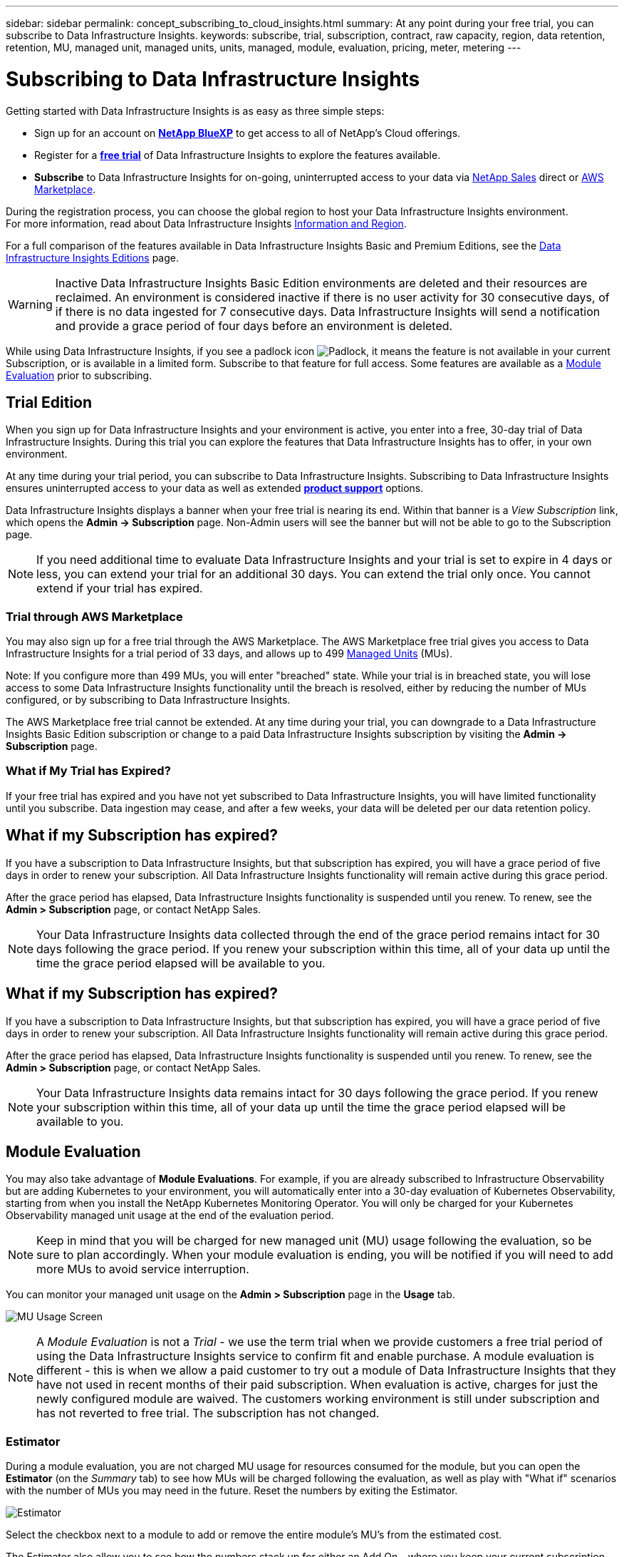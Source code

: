 ---
sidebar: sidebar
permalink: concept_subscribing_to_cloud_insights.html
summary: At any point during your free trial, you can subscribe to Data Infrastructure Insights.
keywords: subscribe, trial, subscription, contract, raw capacity, region, data retention, retention, MU, managed unit, managed units, units, managed, module, evaluation, pricing, meter, metering
---

= Subscribing to Data Infrastructure Insights
:hardbreaks:
:toclevels: 2
:nofooter:
:icons: font
:linkattrs:
:imagesdir: ./media/

[.lead]
Getting started with Data Infrastructure Insights is as easy as three simple steps:

* Sign up for an account on link:https://bluexp.netapp.com//[*NetApp BlueXP*] to get access to all of NetApp's Cloud offerings.
* Register for a link:https://cloud.netapp.com/cloud-insights[*free trial*] of Data Infrastructure Insights to explore the features available.
* *Subscribe* to Data Infrastructure Insights for on-going, uninterrupted access to your data via link:https://www.netapp.com/us/forms/sales-inquiry/cloud-insights-sales-inquiries.aspx[NetApp Sales] direct or link:https://aws.amazon.com/marketplace/pp/prodview-pbc3h2mkgaqxe[AWS Marketplace].

During the registration process, you can choose the global region to host your Data Infrastructure Insights environment. 
For more information, read about Data Infrastructure Insights link:security_information_and_region.html[Information and Region].


For a full comparison of the features available in Data Infrastructure Insights Basic and Premium Editions, see the link:https://www.netapp.com/cloud-services/cloud-insights/editions-pricing[Data Infrastructure Insights Editions] page.


WARNING: Inactive Data Infrastructure Insights Basic Edition environments are deleted and their resources are reclaimed. An environment is considered inactive if there is no user activity for 30 consecutive days, of if there is no data ingested for 7 consecutive days. Data Infrastructure Insights will send a notification and provide a grace period of four days before an environment is deleted.






While using Data Infrastructure Insights, if you see a padlock icon image:padlock.png[Padlock], it means the feature is not available in your current Subscription, or is available in a limited form. Subscribe to that feature for full access. Some features are available as a <<module-evaluation, Module Evaluation>> prior to subscribing.



== Trial Edition
When you sign up for Data Infrastructure Insights and your environment is active, you enter into a free, 30-day trial of Data Infrastructure Insights. During this trial you can explore the features that Data Infrastructure Insights has to offer, in your own environment.   

At any time during your trial period, you can subscribe to Data Infrastructure Insights. Subscribing to Data Infrastructure Insights ensures uninterrupted access to your data as well as extended link:https://docs.netapp.com/us-en/cloudinsights/concept_requesting_support.html[*product support*] options. 

Data Infrastructure Insights displays a banner when your free trial is nearing its end. Within that banner is a _View Subscription_ link, which opens the *Admin -> Subscription* page. Non-Admin users will see the banner but will not be able to go to the Subscription page.

NOTE: If you need additional time to evaluate Data Infrastructure Insights and your trial is set to expire in 4 days or less, you can extend your trial for an additional 30 days. You can extend the trial only once. You cannot extend if your trial has expired.




=== Trial through AWS Marketplace

You may also sign up for a free trial through the AWS Marketplace. The AWS Marketplace free trial gives you access to Data Infrastructure Insights for a trial period of 33 days, and allows up to 499 <<observability-metering, Managed Units>> (MUs). 

Note: If you configure more than 499 MUs, you will enter "breached" state. While your trial is in breached state, you will lose access to some Data Infrastructure Insights functionality until the breach is resolved, either by reducing the number of MUs configured, or by subscribing to Data Infrastructure Insights.

The AWS Marketplace free trial cannot be extended. At any time during your trial, you can downgrade to a Data Infrastructure Insights Basic Edition subscription or change to a paid Data Infrastructure Insights subscription by visiting the *Admin -> Subscription* page.



=== What if My Trial has Expired?

If your free trial has expired and you have not yet subscribed to Data Infrastructure Insights, you will have limited functionality until you subscribe. Data ingestion may cease, and after a few weeks, your data will be deleted per our data retention policy.



== What if my Subscription has expired?

If you have a subscription to Data Infrastructure Insights, but that subscription has expired, you will have a grace period of five days in order to renew your subscription. All Data Infrastructure Insights functionality will remain active during this grace period.

After the grace period has elapsed, Data Infrastructure Insights functionality is suspended until you renew. To renew, see the *Admin > Subscription* page, or contact NetApp Sales.

NOTE: Your Data Infrastructure Insights data collected through the end of the grace period remains intact for 30 days following the grace period. If you renew your subscription within this time, all of your data up until the time the grace period elapsed will be available to you.


== What if my *Subscription* has expired?

If you have a subscription to Data Infrastructure Insights, but that subscription has expired, you will have a grace period of five days in order to renew your subscription. All Data Infrastructure Insights functionality will remain active during this grace period.

After the grace period has elapsed, Data Infrastructure Insights functionality is suspended until you renew. To renew, see the *Admin > Subscription* page, or contact NetApp Sales.

NOTE: Your Data Infrastructure Insights data remains intact for 30 days following the grace period. If you renew your subscription within this time, all of your data up until the time the grace period elapsed will be available to you.


== Module Evaluation


You may also take advantage of *Module Evaluations*. For example, if you are already subscribed to Infrastructure Observability but are adding Kubernetes to your environment, you will automatically enter into a 30-day evaluation of Kubernetes Observability, starting from when you install the NetApp Kubernetes Monitoring Operator. You will only be charged for your Kubernetes Observability managed unit usage at the end of the evaluation period.

NOTE: Keep in mind that you will be charged for new managed unit (MU) usage following the evaluation, so be sure to plan accordingly. When your module evaluation is ending, you will be notified if you will need to add more MUs to avoid service interruption.

You can monitor your managed unit usage on the *Admin > Subscription* page in the *Usage* tab.

image:Module_Trials_UsageTab.png[MU Usage Screen]

NOTE: A _Module Evaluation_ is not a _Trial_ - we use the term trial when we provide customers a free trial period of using the Data Infrastructure Insights service to confirm fit and enable purchase. A module evaluation is different - this is when we allow a paid customer to try out a module of Data Infrastructure Insights that they have not used in recent months of their paid subscription. When evaluation is active, charges for just the newly configured module are waived. The customers working environment is still under subscription and has not reverted to free trial. The subscription has not changed. 




=== Estimator

During a module evaluation, you are not charged MU usage for resources consumed for the module, but you can open the *Estimator* (on the _Summary_ tab) to see how MUs will be charged following the evaluation, as well as play with "What if" scenarios with the number of MUs you may need in the future. Reset the numbers by exiting the Estimator.

image:Module_Trials_Estimator.png[Estimator]

Select the checkbox next to a module to add or remove the entire module's MU's from the estimated cost.

The Estimator also allow you to see how the numbers stack up for either an Add On - where you keep your current subscription term and increase the number of managed units licensed - or a Renew option for a the renewal subscription you would purchase when your current subscription term ends.

Note that customers are only eligible for a module evaluation once per subscription. 


== Subscription Options

To subscribe, go to *Admin -> Subscription*. In addition to the *Subscribe* buttons, you will be able to see your installed data collectors and calculate your estimated metering. For a typical environment, you can click the self-serve AWS Marketplace button. If your environment includes or is expected to include 1,000 or more Managed Units, you are eligible for Volume Pricing. 

//image:SubscriptionCompareTable-2.png[Subscription Options]




=== Observability Metering
[#pricing]


Data Infrastructure Insights Observability is metered in one of two ways:

* Capacity Metering
* Managed Unit Metering (Legacy)

Your subscription will be metered by one of these methods, depending on whether you have an existing subscription, or are launching a new subscription.


==== Capacity Metering
[#effective-entitlement]

Data Infrastructure Insights Observability meters usage according to the tier of storages on your tenant. You may have storages that fall into one or more of these categories:

* Primary Raw 
* Object Raw
* Cloud Consumed

Each tier is metered at a different rate, with the whole calculated together to give you an _effective entitlement_. The formula for calculating effective usage is as follows:

 Effective usage = Raw TiB + (0.1 x Object Tier Raw TiB) + (0.25 x Cloud Tier Provisioning TiB)

NOTE: The sum of Managed Units may differ slightly from the Data Collectors count in the summary section. This is because Managed Unit counts are rounded up to the nearest Managed Unit. The sum of these numbers in the Data Collectors list may be slightly higher than the total Managed Units in the status section. The summary section reflects your actual Managed Unit count for your subscription.
To facilitate this, DII calculates a single *effective entitlement* number based on _subscribed_ quantities; it then calculates that same number based on _discovered_ storage and only declares breach if the effective discovered capacity is greater than the effective entitlement. This gives you flexibility to monitor quantities that vary from the subscribed amounts for each tier, which DII allows as long as total discovered storage is within the subscribed effective entitlement. 

//image:TBD[Table showing discovered capacity and effective entitlement]


==== Managed Unit Metering (Legacy)

Data Infrastructure Insights Infrastructure Observability and Kubernetes Observability meter usage per *Managed Unit*. Usage of your Managed Units is calculated based on the number of *hosts or virtual machines* and amount of *unformatted capacity* being managed in your infrastructure environment. 


* 1 Managed Unit = 2 hosts (any virtual or physical machine)
* 1 Managed Unit = 4 TiB of unformatted capacity of physical or virtual disks
* 1 Managed Unit = 40 TiB of unformatted capacity of select secondary storage: AWS S3, Cohesity SmartFiles, Dell EMC Data Domain, Dell EMC ECS, Hitachi Content Platform, IBM Cleversafe, NetApp StorageGRID, Rubrik.
* 1 Managed Unit = 4 vCPUs of Kuberentes. 
** 1 Managed Unit K8s Adjustment = 2 Nodes or Hosts also monitored by infrastructure.

If your environment includes or is expected to include 1,000 or more Managed Units, you are eligible for *Volume Pricing* and will be prompted to Contact NetApp Sales to subscribe. See <<how-do-i-subscribe,below>> for more details.



=== Workload Security Metering

Workload Security is metered by Cluster using the same approach as Observability metering.

You can view your Workload Security usage in the *Admin > Subscription* page on the *Workload Security* tab.

image:ws_metering_example_page.png['Admin > Subscription > Workload Security tab showing high-end, mid-range, and entry-level node counts']

NOTE: Existing Workload Security subscriptions have their MU usage adjusted so that node usage does not consume managed units. Data Infrastructure Insights meters usage to ensure compliance with licensed usage.



== How Do I Subscribe?

If your Managed Unit count is less than 1,000, you can subscribe via NetApp Sales, or <<self-subscribe-through-aws-marketplace,self-subscribe>> via AWS Marketplace.


=== Subscribe through NetApp Sales direct

If your expected Managed Unit count is 1,000 or greater, click on the link:https://www.netapp.com/us/forms/sales-inquiry/cloud-insights-sales-inquiries.aspx[*Contact Sales*] button to subscribe though the NetApp Sales Team. 

You must provide your Data Infrastructure Insights *Serial Number* to your NetApp sales representative so that your paid subscription can be applied to your Data Infrastructure Insights environment. The Serial Number uniquely identifies your Data Infrastructure Insights trial environment and can be found on the *Admin > Subscription* page.


=== Self-Subscribe through AWS Marketplace

NOTE: You must be an Account Owner or Administrator in order to apply an AWS Marketplace subscription to your existing Data Infrastructure Insights trial account. Additionally, you must have an Amazon Web Services (AWS) account.  

Clicking on the Amazon Marketplace link opens the AWS https://aws.amazon.com/marketplace/pp/prodview-pbc3h2mkgaqxe[Data Infrastructure Insights] subscription page, where you can complete your subscription. Note that values you entered in the calculator are not populated in the AWS subscription page; you will need to enter the total Managed Units count on this page.

After you have entered the total Managed Units count and chosen either 12-month or 36-month subscription term, click on *Set Up Your Account* to finish the subscription process.

Once the AWS subscription process is complete, you will be taken back to your Data Infrastructure Insights environment. Or, if the environment is no longer active (for example, you have logged out), you will be taken to the NetAPp BlueXP sign-in page. When you sign in to Data Infrastructure Insights again, your subscription will be active. 

NOTE: After clicking on *Set Up Your account* on the AWS Marketplace page, you must complete the AWS subscription process within one hour. If you do not complete it within one hour, you will need to click on *Set Up Your Account* again to complete the process.

If there is a problem and the subscription process fails to complete correctly, you will still see the "Trial Version" banner when you log into your environment. In this event, you can go to *Admin > Subscription* and repeat the subscription process.



== View Your Subscription Status

Once your subscription is active, you can view your subscription status and Managed Unit usage from the *Admin > Subscription* page.

//image:Subscription_Summary.png[Subscription Status ] 
//image:Subscription_Status_Usage.png[Viewing your subscription ststus]

The Subscription *Summary* tab displays things like the following:

* Current Edition 
* Subscription Serial Number
* Current MU entitlement

The *Usage* tab shows you your current MU usage and how that usage breaks down by data collector.

image:SubscriptionUsageByModule.png[MU usage by module]


The *History* tab gives you insight into your MU usage over the past 7 to 90 days. Hovering over a column in the chart gives you a breakdown by module (i.e. Observability, Kubernetes).

image:Subscription_Usage_History.png[MU Usage History]


== View your Usage Management

The Usage Management tab shows an overview of Managed Unit usage, as well as tabs breaking down Managed Unit consumption by collector or Kubernetes Cluster.

NOTE: The Unformatted Capacity Managed Unit count reflects a sum of the total raw capacity in the environment and is rounded up to the nearest Managed Unit. 


NOTE: The sum of Managed Units may differ slightly from the Data Collectors count in the summary section. This is because Managed Unit counts are rounded up to the nearest Managed Unit. The sum of these numbers in the Data Collectors list may be slightly higher than the total Managed Units in the status section. The summary section reflects your actual Managed Unit count for your subscription.

In the event that your usage is nearing or exceeding your subscribed amount, you can reduce usage by deleting data collectors or stopping monitoring of Kubernetes Clusters. Delete an item in this list by clicking on the "three dots" menu and selecting _Delete_.


=== What Happens if I Exceed My Subscribed Usage?

Warnings are displayed when your Managed Unit usage exceeds 80%, 90%, and 100% of your total subscribed amount:

[cols=2*a,2*a]
|===
|*When usage exceeds:* | *This happens / Recommended action:*

|*80%* | An informational banner is displayed. No action is necessary.
| *90%* | A warning banner is displayed. You may want to increase your subscribed Managed Unit count.
| *100%*| An error banner is displayed until you do one of the following:

* Remove Data Collectors so that your Managed Unit usage is at or below your subscribed amount
* Modify your subscription to increase the subscribed Managed Unit count
|===

== Subscribe Directly and Skip the Trial

You can also subscribe to Data Infrastructure Insights directly from the https://aws.amazon.com/marketplace/pp/prodview-pbc3h2mkgaqxe[AWS Marketplace], without first creating a trial environment. Once your subscription is complete and your environment is set up, you will immediately be subscribed.

== Adding an Entitlement ID

If you own a valid NetApp product that is bundled with Data Infrastructure Insights, you can add that product serial number to your existing Data Infrastructure Insights subscription. For example, if you have purchased NetApp Astra Control Center, the Astra Control Center license serial number can be used to identify the subscription in Data Infrastructure Insights. Data Infrastructure Insights refers to this an _Entitlement ID_.

To add an entitlement ID to your Data Infrastructure Insights subscription, on the *Admin > Subscription* page, click _+Entitlement ID_.

image:Subscription_AddEntitlementID.png[Add an entitlement ID to your subscription]


